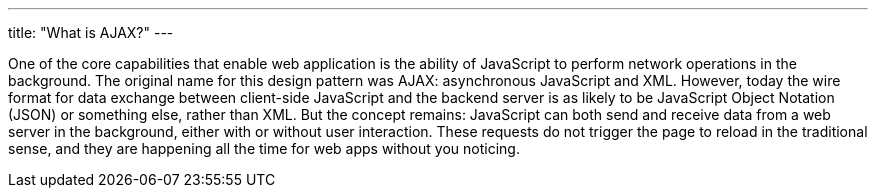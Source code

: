 ---
title: "What is AJAX?"
---

One of the core capabilities that enable web application is the ability of
JavaScript to perform network operations in the background.
//
The original name for this design pattern was AJAX: asynchronous JavaScript
and XML.
//
However, today the wire format for data exchange between client-side
JavaScript and the backend server is as likely to be JavaScript Object
Notation (JSON) or something else, rather than XML.
//
But the concept remains: JavaScript can both send and receive data from a web
server in the background, either with or without user interaction.
//
These requests do not trigger the page to reload in the traditional sense, and
they are happening all the time for web apps without you noticing.
